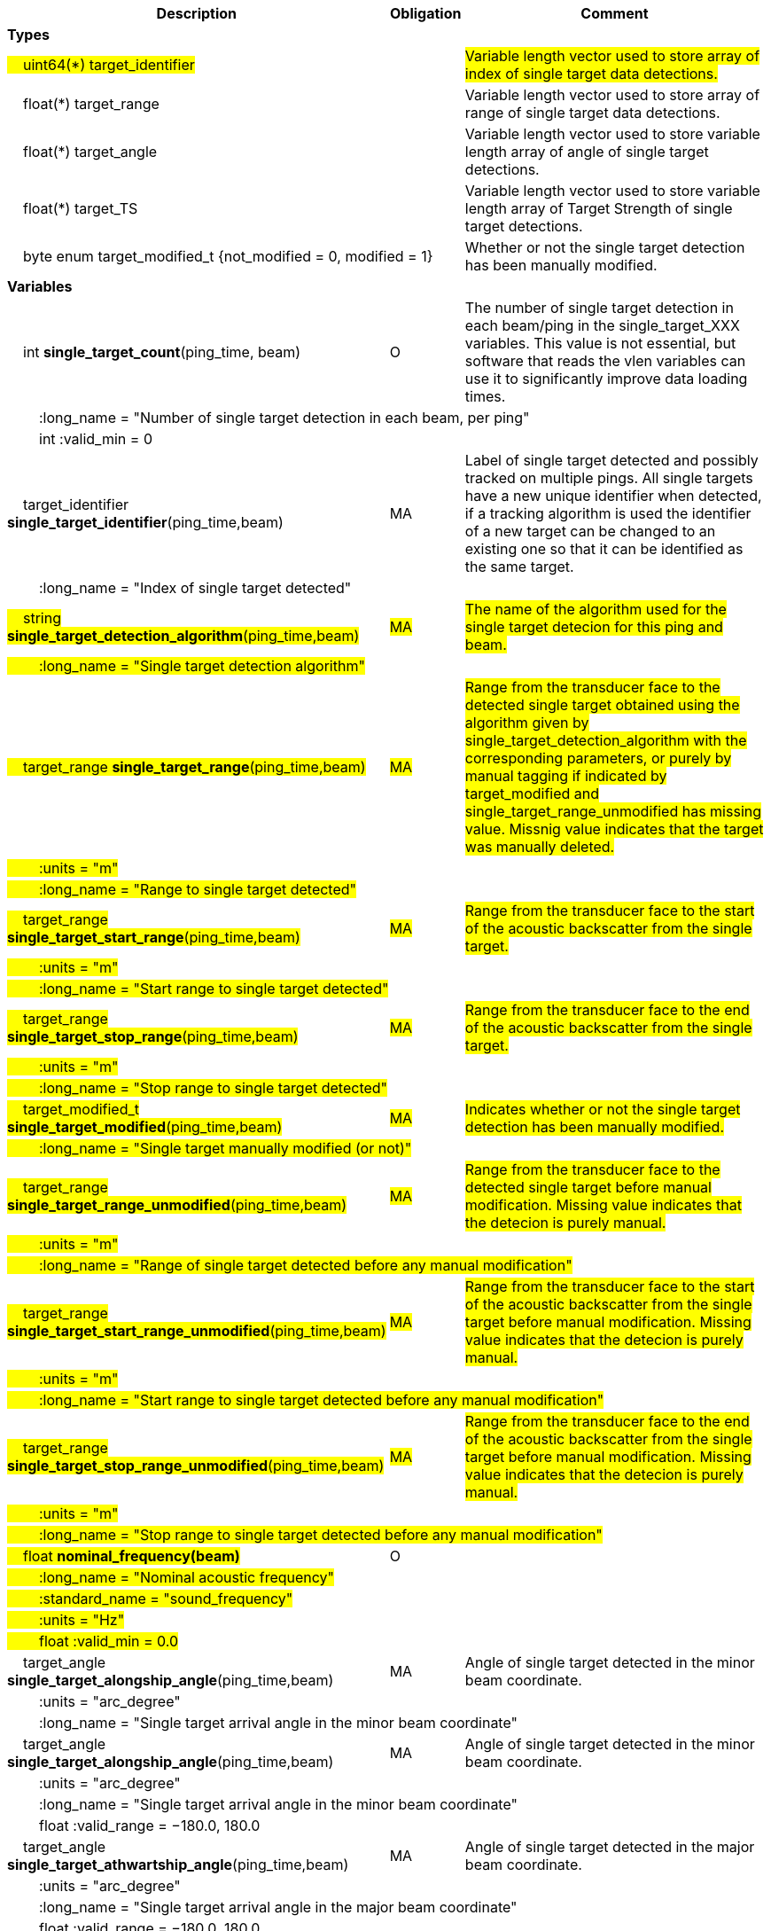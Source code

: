 :var: {nbsp}{nbsp}{nbsp}{nbsp}
:attr: {var}{var}
[cols="25%,10%,65%",options="header",]
|===
|Description |Obligation |Comment

s|Types | |
 2+|#{var}uint64(*) target_identifier# |#Variable length vector used to store array of index of single target data detections.#
 2+|{var}float(*) target_range |Variable length vector used to store array of range of single target data detections.
 2+|{var}float(*) target_angle |Variable length vector used to store variable length array of angle of single target detections.
 2+|{var}float(*) target_TS |Variable length vector used to store variable length array of Target Strength of single target detections.
 2+|{var}byte enum target_modified_t {not_modified = 0, modified = 1} |Whether or not the single target detection has been manually modified.
 
s|Variables | |
 |{var}int *single_target_count*(ping_time, beam) |O |The number of single target detection in each beam/ping in the single_target_XXX variables. This value is not essential, but software that reads the vlen variables can use it to significantly improve data loading times.
 3+|{attr}:long_name = "Number of single target detection in each beam, per ping"
 3+|{attr}int :valid_min = 0

 |{var}target_identifier *single_target_identifier*(ping_time,beam) |MA |Label of single target detected and possibly tracked on multiple pings. All single targets have a new unique identifier when detected, if a tracking algorithm is used the identifier of a new target can be changed to an existing one so that it can be identified as the same target.
 3+|{attr}:long_name = "Index of single target detected"
 
 |#{var}string *single_target_detection_algorithm*(ping_time,beam)# |#MA# |#The name of the algorithm used for the single target detecion for this ping and beam.#
 3+|#{attr}:long_name = "Single target detection algorithm"#
 
 |#{var}target_range *single_target_range*(ping_time,beam)# |#MA# |#Range from the transducer face to the detected single target obtained using the algorithm given by single_target_detection_algorithm with the corresponding parameters, or purely by manual tagging if indicated by target_modified and single_target_range_unmodified has missing value. Missnig value indicates that the target was manually deleted.#
 3+|#{attr}:units = "m"#
 3+|#{attr}:long_name = "Range to single target detected"#
 
 |#{var}target_range *single_target_start_range*(ping_time,beam)# |#MA# |#Range from the transducer face to the start of the acoustic backscatter from the single target.#
 3+|#{attr}:units = "m"#
 3+|#{attr}:long_name = "Start range to single target detected"#
 
 |#{var}target_range *single_target_stop_range*(ping_time,beam)# |#MA# |#Range from the transducer face to the end of the acoustic backscatter from the single target.#
 3+|#{attr}:units = "m"#
 3+|#{attr}:long_name = "Stop range to single target detected"#
 
 |#{var}target_modified_t *single_target_modified*(ping_time,beam)# |#MA# |#Indicates whether or not the single target detection has been manually modified.#
 3+|#{attr}:long_name = "Single target manually modified (or not)"#
 
 |#{var}target_range *single_target_range_unmodified*(ping_time,beam)# |#MA# |#Range from the transducer face to the detected single target before manual modification. Missing value indicates that the detecion is purely manual.#
 3+|#{attr}:units = "m"#
 3+|#{attr}:long_name = "Range of single target detected before any manual modification"#
 
 |#{var}target_range *single_target_start_range_unmodified*(ping_time,beam)# |#MA# |#Range from the transducer face to the start of the acoustic backscatter from the single target before manual modification. Missing value indicates that the detecion is purely manual.#
 3+|#{attr}:units = "m"#
 3+|#{attr}:long_name = "Start range to single target detected before any manual modification"#
 
 |#{var}target_range *single_target_stop_range_unmodified*(ping_time,beam)# |#MA# |#Range from the transducer face to the end of the acoustic backscatter from the single target before manual modification. Missing value indicates that the detecion is purely manual.#
 3+|#{attr}:units = "m"#
 3+|#{attr}:long_name = "Stop range to single target detected before any manual modification"#

 |#{var}float *nominal_frequency(beam)*#|O |
 3+|#{attr}:long_name = "Nominal acoustic frequency"#
 3+|#{attr}:standard_name = "sound_frequency"#
 3+|#{attr}:units = "Hz"#
 3+|#{attr}float :valid_min = 0.0#





 |{var}target_angle *single_target_alongship_angle*(ping_time,beam) |MA |Angle of single target detected in the minor beam coordinate.
 3+|{attr}:units = "arc_degree"
 3+|{attr}:long_name = "Single target arrival angle in the minor beam coordinate"

|{var}target_angle *single_target_alongship_angle*(ping_time,beam) |MA |Angle of single target detected in the minor beam coordinate.
 3+|{attr}:units = "arc_degree"
 3+|{attr}:long_name = "Single target arrival angle in the minor beam coordinate"
 3+|{attr}float :valid_range = −180.0, 180.0

 |{var}target_angle *single_target_athwartship_angle*(ping_time,beam) |MA |Angle of single target detected in the major beam coordinate.
 3+|{attr}:units = "arc_degree"
 3+|{attr}:long_name = "Single target arrival angle in the major beam coordinate"
 3+|{attr}float :valid_range = −180.0, 180.0

 |{var}target_TS *compensated_TS*(ping_time,beam,frequency) |MA |Calculated beam compensated Target Strength.
 3+|{attr}:units = "dB"
 3+|{attr}:long_name = "Calculated Target Strength (re 1 m^2^) after compensation for off-axis angle for each frequency of the receive echo from spectral analysis of the FM pulse or frequency of the CW pulse"

 |{var}target_TS *uncompensated_TS*(ping_time,beam,frequency) |MA |Calculated beam uncompensated Target Strength.
 3+|{attr}:units = "dB"
 3+|{attr}:long_name = "Calculated Target Strength (re 1 m^2^) uncompensated for off-axis angle for each frequency of the receive echo from spectral analysis of the FM pulse or frequency of the CW pulse"
 
 
 
 |{var}float *param_TS_threshold*(ping_time,beam) |MA |TS threshold for single target detection
 3+|{attr}:units = "dB"
 3+|{attr}:long_name = "Minimum TS (re 1 m^2^) threshold for single target detection"
 
 |{var}float *param_gain_compensation*(ping_time,beam) |MA |Gain compensation for single target detection
 3+|{attr}:units = "dB"
 3+|{attr}:long_name = "Maximum one-way angular gain compensation for single target detection"

 |{var}float *param_minimum_echo_duration*(ping_time,beam) |MA |Minimimum echo duration for single target detection
 3+|{attr}:long_name = "Minimimum normalized echo duration for single target detection relative to nominal pulse duration"

 |{var}float *param_maximum_echo_duration*(ping_time,beam) |MA |Maximimum echo duration for single target detection
 3+|{attr}:long_name = "Maximimum normalized echo duration for single target detection relative to nominal pulse duration"

 |{var}float *param_maximum_phase_deviation*(ping_time,beam) |MA |Maximimum phase deviation for single target detection
 3+|{attr}:units = "arc_degree"
 3+|{attr}:long_name = "Maximimum phase standard deviation for single target detection"

 |{var}float *param_minimum_echo_spacing*(ping_time,beam) |MA |Minimum echo spacing for single target detection
 3+|{attr}:long_name = "Minimum distance between two single targets detected relative to nominal pulse duration"

 |{var}float *param_TSf_processing_window_duration*(ping_time, beam) |MA |TS(f) processing window duration.
 3+|{attr}:units = "s"
 3+|{attr}:long_name = "Duration of the processing window for spectral analysis around the peak echo value for single target detection"
 
 
 
|===